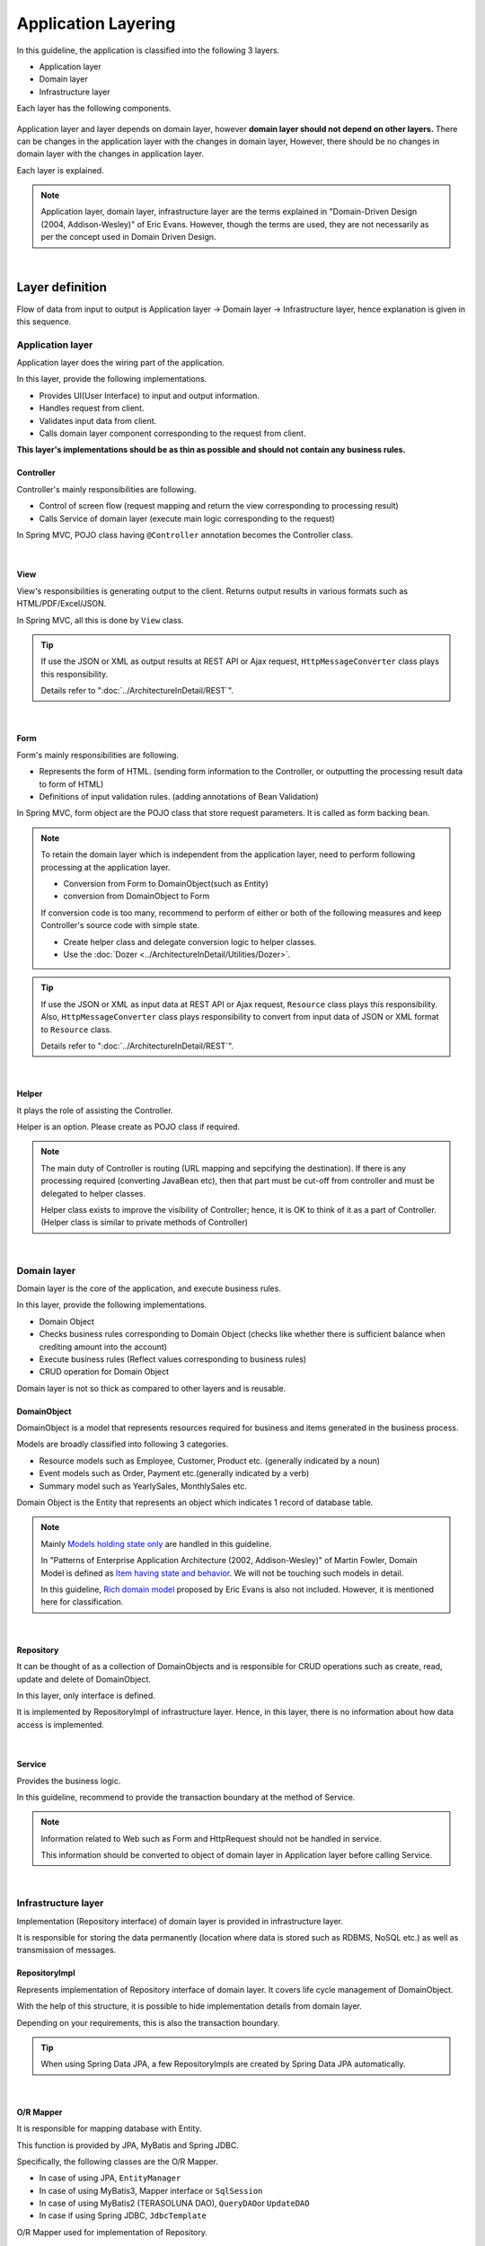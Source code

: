 ﻿Application Layering
********************************************************************************

.. only:: html

 .. contents:: Index
    :depth: 3
    :local:

In this guideline, the application is classified into the following 3 layers.

* Application layer
* Domain layer
* Infrastructure layer

Each layer has the following components.

.. figure:: images/ApplicationLayer.png
   :alt: application layers
   :width: 95%



Application layer and layer depends on domain layer, however
\ **domain layer should not depend on other layers.**
There can be changes in the application layer with the changes in domain layer,
However, there should be no changes in domain layer with the changes in application layer.

Each layer is explained.

.. note::
    Application layer, domain layer, infrastructure layer are the terms
    explained in "Domain-Driven Design (2004, Addison-Wesley)" of Eric Evans.
    However, though the terms are used, they are not necessarily as per the concept used in Domain Driven Design.

|

Layer definition
================================================================================

Flow of data from input to output is Application layer → Domain layer → Infrastructure layer,
hence explanation is given in this sequence.

Application layer
--------------------------------------------------------------------------------

Application layer does the wiring part of the application.

In this layer, provide the following implementations.

* Provides UI(User Interface) to input and output information.
* Handles request from client.
* Validates input data from client.
* Calls domain layer component corresponding to the request from client.

**This layer's implementations should be as thin as possible and should not contain any business rules.**

Controller
^^^^^^^^^^^^^^^^^^^^^^^^^^^^^^^^^^^^^^^^^^^^^^^^^^^^^^^^^^^^^^^^^^^^^^^^^^^^^^^^

Controller's mainly responsibilities are following.

* Control of screen flow (request mapping and return the view corresponding to processing result)
* Calls Service of domain layer (execute main logic corresponding to the request)

In Spring MVC, POJO class having ``@Controller`` annotation becomes the Controller class.

|

View
^^^^^^^^^^^^^^^^^^^^^^^^^^^^^^^^^^^^^^^^^^^^^^^^^^^^^^^^^^^^^^^^^^^^^^^^^^^^^^^^

View's responsibilities is generating output to the client.
Returns output results in various formats such as HTML/PDF/Excel/JSON.

In Spring MVC, all this is done by ``View`` class.

.. tip::

    If use the JSON or XML as output results at REST API or Ajax request,
    \ ``HttpMessageConverter``\  class plays this responsibility.

    Details refer to ":doc:`../ArchitectureInDetail/REST`".

|

Form
^^^^^^^^^^^^^^^^^^^^^^^^^^^^^^^^^^^^^^^^^^^^^^^^^^^^^^^^^^^^^^^^^^^^^^^^^^^^^^^^

Form's mainly responsibilities are following.

* Represents the form of HTML. (sending form information to the Controller, or outputting the processing result data to form of HTML)
* Definitions of input validation rules. (adding annotations of Bean Validation)

In Spring MVC, form object are the POJO class that store request parameters. It is called as form backing bean.

.. note::

    To retain the domain layer which is independent from the application layer,
    need to perform following processing at the application layer.

    * Conversion from Form to DomainObject(such as Entity)
    * conversion from DomainObject to Form

    If conversion code is too many,
    recommend to perform of either or both of the following measures and keep Controller's source code with simple state.

    * Create helper class and delegate conversion logic to helper classes.
    * Use the :doc:`Dozer <../ArchitectureInDetail/Utilities/Dozer>`.


.. tip::

    If use the JSON or XML as input data at REST API or Ajax request,
    \ ``Resource``\  class plays this responsibility.
    Also, \ ``HttpMessageConverter``\  class plays responsibility to convert from input data of JSON or XML format to \ ``Resource``\  class.

    Details refer to ":doc:`../ArchitectureInDetail/REST`".

|

Helper
^^^^^^^^^^^^^^^^^^^^^^^^^^^^^^^^^^^^^^^^^^^^^^^^^^^^^^^^^^^^^^^^^^^^^^^^^^^^^^^^

It plays the role of assisting the Controller.

Helper is an option. Please create as POJO class if required.

.. note::

    The main duty of Controller is routing (URL mapping and sepcifying the destination).
    If there is any processing required (converting JavaBean etc),
    then that part must be cut-off from controller and must be delegated to helper classes.
  
    Helper class exists to improve the visibility of Controller; hence, it is OK to think of it as a part of Controller.
    (Helper class is similar to private methods of Controller)

|

Domain layer
--------------------------------------------------------------------------------

Domain layer is the core of the application, and execute business rules.

In this layer, provide the following implementations.

* Domain Object
* Checks business rules corresponding to Domain Object (checks like whether there is sufficient balance when crediting amount into the account)
* Execute business rules (Reflect values corresponding to business rules)
* CRUD operation for Domain Object

Domain layer is not so thick as compared to other layers and is reusable.

DomainObject
^^^^^^^^^^^^^^^^^^^^^^^^^^^^^^^^^^^^^^^^^^^^^^^^^^^^^^^^^^^^^^^^^^^^^^^^^^^^^^^^

DomainObject is a model that represents resources required for business and items generated in the business process.

Models are broadly classified into following 3 categories.

* Resource models such as Employee, Customer, Product etc. (generally indicated by a noun)
* Event models such as Order, Payment etc.(generally indicated by a verb)
* Summary model such as YearlySales, MonthlySales etc.

Domain Object is the Entity that represents an object which indicates 1 record of database table.

.. note::

    Mainly \ `Models holding state only <http://martinfowler.com/bliki/AnemicDomainModel.html>`_\  are handled in this guideline.
  
    In "Patterns of Enterprise Application Architecture (2002, Addison-Wesley)" of Martin Fowler,
    Domain Model is defined as \ `Item having state and behavior <http://martinfowler.com/eaaCatalog/domainModel.html>`_\.
    We will not be touching such models in detail.
  
    In this guideline, \ `Rich domain model <http://domaindrivendesign.org>`_\  proposed by Eric Evans is also not included.
    However, it is mentioned here for classification.

|

Repository
^^^^^^^^^^^^^^^^^^^^^^^^^^^^^^^^^^^^^^^^^^^^^^^^^^^^^^^^^^^^^^^^^^^^^^^^^^^^^^^^
It can be thought of as a collection of DomainObjects and is responsible for CRUD operations such as create, read, update and delete of DomainObject.

In this layer, only interface is defined.

It is implemented by RepositoryImpl of infrastructure layer.
Hence, in this layer, there is no information about how data access is implemented.

|

Service
^^^^^^^^^^^^^^^^^^^^^^^^^^^^^^^^^^^^^^^^^^^^^^^^^^^^^^^^^^^^^^^^^^^^^^^^^^^^^^^^

Provides the business logic.

In this guideline, recommend to provide the transaction boundary at the method of Service.

.. note::

    Information related to Web such as Form and HttpRequest should not be handled in service.

    This information should be converted to object of domain layer in Application layer before calling Service.

|

Infrastructure layer
--------------------------------------------------------------------------------

Implementation (Repository interface) of domain layer is provided in infrastructure layer.

It is responsible for storing the data permanently (location where data is stored such as RDBMS, NoSQL etc.) as well as transmission of messages.

RepositoryImpl
^^^^^^^^^^^^^^^^^^^^^^^^^^^^^^^^^^^^^^^^^^^^^^^^^^^^^^^^^^^^^^^^^^^^^^^^^^^^^^^^

Represents implementation of Repository interface of domain layer. It covers life cycle management of DomainObject.

With the help of this structure, it is possible to hide implementation details from domain layer.

Depending on your requirements, this is also the transaction boundary.

.. tip::

    When using Spring Data JPA, a few RepositoryImpls are created by Spring Data JPA automatically.

|

O/R Mapper
^^^^^^^^^^^^^^^^^^^^^^^^^^^^^^^^^^^^^^^^^^^^^^^^^^^^^^^^^^^^^^^^^^^^^^^^^^^^^^^^
It is responsible for mapping database with Entity.

This function is provided by JPA, MyBatis and Spring JDBC.

Specifically, the following classes are the O/R Mapper.

* In case of using JPA, \ ``EntityManager``\
* In case of using MyBatis3, Mapper interface or \ ``SqlSession``\
* In case of using MyBatis2 (TERASOLUNA DAO), \ ``QueryDAO``\ or \ ``UpdateDAO``\
* In case if using Spring JDBC, \ ``JdbcTemplate``\

O/R Mapper used for implementation of Repository.

.. note::

  It is more correct to classify MyBatis and Spring JDBC as "SQL Mapper" and not "O/R Mapper"; however, in this guideline it is treated as "O/R Mapper".

|

Integration System Connector
^^^^^^^^^^^^^^^^^^^^^^^^^^^^^^^^^^^^^^^^^^^^^^^^^^^^^^^^^^^^^^^^^^^^^^^^^^^^^^^^

Integration System Connector integrate a data store other than the database; such as messaging system, Key-Value-Store, Web service, existing legacy system, external system etc.

Integration System Connector used for implementation of Repository.

|

Dependency between layers
================================================================================
As explained earlier, domain layer is the core of the application, and application layer and infrastructure layer are dependent on it.

In this guideline, it is assumed that,

* Spring MVC is used in application layer
* Spring Data JPA and MyBatis are used in infrastructure layer

Even if there is change in implementation technology, the differences can be absorbed in respective layers and there should not be any impact on domain layer.
Coupling between layers is done by using interfaces and hence they can be made independent of implementation technology being used in each layer.

It is recommended to make loosely-coupled design by understanding the layering.

.. figure:: images/LayerDependencies.png
   :width: 95%

|

Object dependency in each layer can be resolved by DI container.

.. figure:: images/LayerDependencyInjection.png
   :width: 95%

|

Processing and data flow with Repository
--------------------------------------------------------------------------------

The flow from input to output is given in the following figure.

.. figure:: images/LayeringPattern1.png
   :alt: Data flow from request to response
   :width: 100%

Sequence is explained using the example of update operation.

.. tabularcolumns:: |p{0.10\linewidth}|p{0.90\linewidth}|
.. list-table::
    :header-rows: 1
    :widths: 10 90

    * - No.
      - Description
    * - 1.
      - Controller receives the Request.
    * - 2.
      - (Optional) Controller calls Helper and converts the Form information to DomainObject or DTO.
    * - 3.
      - Controller calls the Service by using DomainObject or DTO.
    * - 4.
      - Service calls the Repository and executes business logic.
    * - 5.
      - Repository calls the O/R Mapper and persists DomainObject or DTO.
    * - 6.
      - (Implementation dependency) O/R Mapper stores DomainObject or DTO information in DB.
    * - 7.
      - Service returns DomainObject or DTO which is the result of business logic execution to Controller.
    * - 8.
      - (Optional) Controller calls the Helper and converts DomainObject or DTO to Form.
    * - 9.
      - Controller returns View name of transition destination.
    * - 10.
      - View outputs Response.

|

Please refer to the below table to determine whether it is OK to call a component from another component.

.. tabularcolumns:: |p{0.20\linewidth}|p{0.20\linewidth}|p{0.20\linewidth}|p{0.20\linewidth}|p{0.20\linewidth}|
.. list-table:: **Possibility of calling between components**
    :header-rows: 1
    :stub-columns: 1
    :widths: 20 20 20 20 20

    * - Caller/Callee
      - Controller
      - Service
      - Repository
      - O/R Mapper
    * - Controller
      - .. image:: images/cross.png
           :align: center
      - .. image:: images/tick.png
           :align: center
      - .. image:: images/cross.png
           :align: center
      - .. image:: images/cross.png
           :align: center
    * - Service
      - .. image:: images/cross.png
           :align: center
      - .. image:: images/exclamation.png
           :align: center
      - .. image:: images/tick.png
           :align: center
      - .. image:: images/cross.png
           :align: center
    * - Repository
      - .. image:: images/cross.png
           :align: center
      - .. image:: images/cross.png
           :align: center
      - .. image:: images/cross.png
           :align: center
      - .. image:: images/tick.png
           :align: center


Note that \ **calling a Service from another Service is basically prohibited**\.

If services that can be used even from other services are required,
SharedService should be created in order to clarify such a possibility.
Refer to \ :doc:`../ImplementationAtEachLayer/DomainLayer`\  for the details.

.. note::

    It may be difficult to follow the above rules at the initial phase of application development.
    If looking at a very small application, it can be created quickly by directly calling the Repository from Controller.
    However, when rules are not followed, there will be many maintainability issues when development scope becoms larger. It may be difficult to understand the impact of modifications and to add common logic which is cross-cutting in nature.
    It is strongly recommended to pay attention to dependency from the beginning of development so that there will be no problem later on.

|

Processing and data flow without Repository
--------------------------------------------------------------------------------

Hiding the implementation details and sharing of data access logic are the merits of creating a Repository.

However, it is difficult to share data access logic depending on the project team structure (multiple companies may separately implement business processes and control on sharing may be difficult etc.)
In such cases, if abstraction of data access is not required, O/R Mapper can be called directly from Service as shown in the following diagram, without creating the repository.

.. figure:: images/LayeringPattern2.png
   :alt: Data flow from request to response (without Repository)
   :width: 100%

|

Inter-dependency between components in this case must be as shown below:

.. tabularcolumns:: |p{0.25\linewidth}|p{0.25\linewidth}|p{0.25\linewidth}|p{0.25\linewidth}|
.. list-table:: **Inter-dependency between components (without Repository)**
    :header-rows: 1
    :stub-columns: 1
    :widths: 25 25 25 25

    * - Caller/Callee
      - Controller
      - Service
      - O/R Mapper
    * - Controller
      - .. image:: images/cross.png
           :align: center
      - .. image:: images/tick.png
           :align: center
      - .. image:: images/cross.png
           :align: center
    * - Service
      - .. image:: images/cross.png
           :align: center
      - .. image:: images/exclamation.png
           :align: center
      - .. image:: images/tick.png
           :align: center

|

.. _application-layering_project-structure:

Project structure
================================================================================

Here, recommended project structure is explained when application layering is done as described earlier.

The standard maven directory structure is pre-requisite.

Basically, it is recommended to create the multiple projects with the following configuration.

|

.. tabularcolumns:: |p{0.30\linewidth}|p{0.70\linewidth}|
.. list-table::
    :header-rows: 1
    :widths: 30 70

    * - Project Name
      - Description
    * - [projectName]-domain
      - Project for storing classes/configuration files related to domain layer
    * - [projectName]-web
      - Project for storing classes/configuration files related to application layer
    * - [projectName]-env
      - Project for storing files dependent on environment

([projectName] is the target project name)

.. note::

    Classes of infrastructure layer such as RepositoryImpl are also included in project-domain.
    Originally, [projectName]-infra project should be created separately; however, normally there 
    is no need to conceal the implementation details in the infra project and development becomes easy if implementation is also stored in domain project. 
    Moreover, when required, [projectName]-infra project can be created.


.. tip::

    For the example of multi-project structure, refer to \ `Sample Application <https://github.com/terasolunaorg/terasoluna-tourreservation>`_\  or \ `Test Application of Common Library <https://github.com/terasolunaorg/terasoluna-gfw-functionaltest>`_\ .

|

[projectName]-domain
--------------------------------------------------------------------------------

Recommended structure of [projectName]-domain project is as below:

.. code-block:: console

    [projectName]-domain
      └src
          └main
              ├java
              │  └com
              │      └example
              │          └domain ...(1)
              │              ├model ...(2)
              │              │  ├Xxx.java
              │              │  ├Yyy.java
              │              │  └Zzz.java
              │              ├repository ...(3)
              │              │  ├xxx
              │              │  │  └XxxRepository.java
              │              │  ├yyy
              │              │  │  └YyyRepository.java
              │              │  └zzz
              │              │      ├ZzzRepository.java
              │              │      └ZzzRepositoryImpl.java
              │              └service ...(4)
              │                  ├aaa
              │                  │  ├AaaService.java
              │                  │  └AaaServiceImpl.java
              │                  └bbb
              │                      ├BbbService.java
              │                      └BbbServiceImpl.java
              └resources
                  └META-INF
                      └spring
                          ├[projectName]-codelist.xml ...(5)
                          ├[projectName]-domain.xml ...(6)
                          └[projectName]-infra.xml ...(7)


.. tabularcolumns:: |p{0.10\linewidth}|p{0.90\linewidth}|
.. list-table::
    :header-rows: 1
    :widths: 10 90

    * - No.
      - Details
    * - | (1)
      - Package to store configuration elements of domain layer.
    * - | (2)
      - Package to store DomainObjects classes.
    * - | (3)
      - Package to store Repository interfaces.

        Create a separate package for each Entity.
        If there are associated Entities to the main entity, then Repository interfaces of associated Entities must also be placed in the same package as main Entity.
        (For example, Order and OrderLine).
        If DTO(holds such as search criteria) is also required, it too must be placed in this package.

        RepositoryImpl belongs to Infrastructure layer; however, there is no problem in keeping it in this project.
        In case of using different data stores or existance of multiple persistence platforms, RepositoryImpl class must be kept in separate project or separate package so that implementation related details are concealed.
    * - | (4)
      - Package to store Service classes.

        Package must be created based on Entity Model or other functional unit. Interface and Implementation class must be kept at the same level of package.
        If input/output classes are also required, then they must be placed in this package.
    * - | (5)
      - Bean definition for CodeList.
    * - | (6)
      - Bean definition pertaining to domain layer.
    * - | (7)
      - Bean definition pertaining to infrastructure layer.

|

[projectName]-web
--------------------------------------------------------------------------------

Recommended structure of [projectName]-web

.. code-block:: console

    [projectName]-web
      └src
          └main
              ├java
              │  └com
              │      └example
              │          └app ...(1)
              │              ├abc
              │              │  ├AbcController.java
              │              │  ├AbcForm.java
              │              │  └AbcHelper.java
              │              └def
              │                  ├DefController.java
              │                  ├DefForm.java
              │                  └DefOutput.java
              ├resources
              │  ├META-INF
              │  │  └spring
              │  │      ├applicationContext.xml ...(2)
              │  │      ├application.properties ...(3)
              │  │      ├spring-mvc.xml ...(4)
              │  │      └spring-security.xml ...(5)
              │  └i18n
              │      └application-messages.properties ...(6)
              └webapp
                  ├resources ...(7)
                  └WEB-INF
                      ├views ...(8)
                      │  ├abc
                      │  │ ├list.jsp
                      │  │ └createForm.jsp
                      │  └def
                      │     ├list.jsp
                      │     └createForm.jsp
                      └web.xml ...(9)

.. tabularcolumns:: |p{0.10\linewidth}|p{0.90\linewidth}|
.. list-table::
    :header-rows: 1
    :widths: 10 90

    * - No,
      - Details
    * - | (1)
      - Package to store configuration elements of application layer.
    * - | (2)
      - Bean definited related to the entire application.
    * - | (3)
      - Define the properties to be used in the application.
    * - | (4)
      - Bean definitions related to Spring MVC.
    * - | (5)
      - Bean definitions related to Spring Security
    * - | (6)
      - Define the messages and other contents to be used for screen display (internationalization).
    * - | (7)
      - Directory to store static resources(css、js、image, etc)
    * - | (8)
      - Store View(jsp) files.
    * - | (9)
      - JavaEE Web Application definitions

|

[projectName]-env
--------------------------------------------------------------------------------

The recommended structure of [projectName]-env project is below:

.. code-block:: console

    [projectName]-env
      ├configs ...(1)
      │   └[envName] ...(2)
      │       └resources ...(3)
      └src
          └main
              └resources ...(4)
                 ├META-INF
                 │  └spring
                 │      ├[projectName]-env.xml ...(5)
                 │      └[projectName]-infra.properties ...(6)
                 ├dozer.properties
                 ├log4jdbc.properties
                 └logback.xml ...(7)


.. tabularcolumns:: |p{0.10\linewidth}|p{0.90\linewidth}|
.. list-table::
    :header-rows: 1
    :widths: 10 90

    * - No.
      - Details
    * - | (1)
      - Directory to manage environment dependency files of all environments.
    * - | (2)
      - Directory to manage environment dependency files per environment.

        Directory name, specify a name to identify the environment.
    * - | (3)
      - Directory to manage configuration files per environment.

        Sub directory structure and managed configuration files is same as (4).
    * - | (4)
      - Directory to manage configuration files on the local development environment.
    * - | (5)
      - Bean definitions that depend on the local development environment (like dataSource etc).
    * - | (6)
      - Property definitions which depend on the local development environment.
    * - | (7)
      - Log output definitions which depend on the local development environment.


.. note::

    The purpose of separating [projectName]-domain and [projectName]-web into different projects is to prevent reverse dependency among them.
  
    It is natural that [projectName]-web uses [projectName]-domain; however, [projectName]-domain must not refer projectname]-web.
  
    If configruation elements of both, [projectName]-web and [projectName]-domain, are kept in a single project, it may lead to an incorrect reference by mistake.
    It is strongly recommended to prevent reference to [projectName]-web from [projectName]-domain by separating the project and setting order of reference.

.. note::

    The reason for creating [projectName]-env is to separate the information depending on the environment and thereby enable switching of environment.
  
    For example, set local development environment by default and at the time of building the application, create war file without including [projectName]-env.
    By creating a separate jar for integration test environment or system test environment, deployment becomes possible just by replacing the jar of corresponding environment.
  
    Further, it is also possible to minimize the changes in case of project where RDBMS being used changes.
    
    If the above point is not considered, contents of configuration files have to changed according to the target environment and the project has to be re-build.
  
    For further details regarding significance of creating a separate project for environment dependent files, refer to \ :doc:`../Appendix/EnvironmentIndependency`\ .


.. raw:: latex

   \newpage

